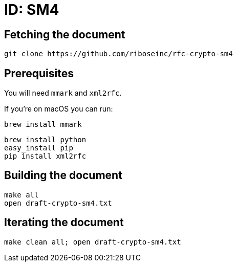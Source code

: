 = ID: SM4

== Fetching the document

[source,sh]
----
git clone https://github.com/riboseinc/rfc-crypto-sm4
----

== Prerequisites

You will need `mmark` and `xml2rfc`.

If you're on macOS you can run:

[source,sh]
----
brew install mmark
----

[source,sh]
----
brew install python
easy_install pip
pip install xml2rfc
----

== Building the document

[source,sh]
----
make all
open draft-crypto-sm4.txt
----

== Iterating the document

[source,sh]
----
make clean all; open draft-crypto-sm4.txt
----
